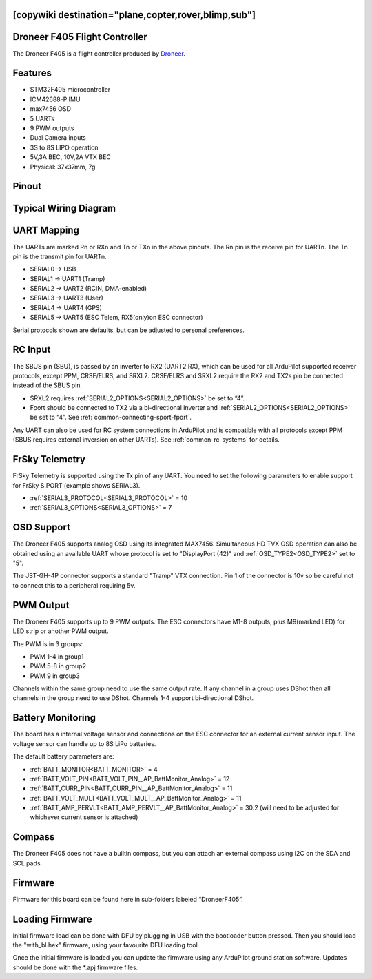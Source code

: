 .. _common-DroneerF405:
[copywiki destination="plane,copter,rover,blimp,sub"]
==============================
Droneer F405 Flight Controller
==============================

The Droneer F405 is a flight controller produced by `Droneer <http://www.droneer.co/>`_.

Features
========

* STM32F405 microcontroller
* ICM42688-P IMU
* max7456 OSD
* 5 UARTs
* 9 PWM outputs
* Dual Camera inputs
* 3S to 8S LIPO operation
* 5V,3A BEC, 10V,2A VTX BEC
* Physical: 37x37mm, 7g

Pinout
======

.. image:: ../../../images/DroneerF405_Board_Bottom.jpg
   :target: ../_images/DroneerF405_Board_Bottom.jpg

.. image:: ../../../images/DroneerF405_Board_Top.jpg
   :target: ../_images/DroneerF405_Board_Top.jpg

Typical Wiring Diagram
======================

.. image:: ../../../images/DroneerF405_wiring.jpg
   :target: ../_images/DroneerF405_wiring.jpg

UART Mapping
============
The UARTs are marked Rn or RXn and Tn or TXn in the above pinouts. The Rn pin is the
receive pin for UARTn. The Tn pin is the transmit pin for UARTn.

* SERIAL0 -> USB
* SERIAL1 -> UART1 (Tramp)
* SERIAL2 -> UART2 (RCIN, DMA-enabled) 
* SERIAL3 -> UART3 (User)
* SERIAL4 -> UART4 (GPS)
* SERIAL5 -> UART5 (ESC Telem, RX5(only)on ESC connector)

Serial protocols shown are defaults, but can be adjusted to personal preferences.

RC Input
========
The SBUS pin (SBU), is passed by an inverter to RX2 (UART2 RX), which can be used for all ArduPilot supported receiver protocols, except PPM, CRSF/ELRS, and SRXL2. CRSF/ELRS and SRXL2 require the RX2 and TX2s pin be connected instead of the SBUS pin.

* SRXL2 requires :ref:`SERIAL2_OPTIONS<SERIAL2_OPTIONS>` be set to “4”.
* Fport should be connected to TX2 via a bi-directional inverter and :ref:`SERIAL2_OPTIONS<SERIAL2_OPTIONS>` be set to “4”. See :ref:`common-connecting-sport-fport`.

Any UART can also be used for RC system connections in ArduPilot and is compatible with all protocols except PPM (SBUS requires external inversion on other UARTs). See :ref:`common-rc-systems` for details.

FrSky Telemetry
===============
FrSky Telemetry is supported using the Tx pin of any UART. You need to set the following parameters to enable support for FrSky S.PORT (example shows SERIAL3).


* :ref:`SERIAL3_PROTOCOL<SERIAL3_PROTOCOL>` = 10
* :ref:`SERIAL3_OPTIONS<SERIAL3_OPTIONS>` = 7

OSD Support
===========
The Droneer F405 supports analog OSD using its integrated MAX7456. Simultaneous HD TVX OSD operation can also be obtained using an available UART whose protocol is set to "DisplayPort (42)" and :ref:`OSD_TYPE2<OSD_TYPE2>` set to "5".

The JST-GH-4P connector supports a standard "Tramp" VTX connection. Pin 1 of the connector is 10v so be careful not to connect this to a peripheral requiring 5v.

PWM Output
==========
The Droneer F405 supports up to 9 PWM outputs. The ESC connectors have M1-8 outputs, plus M9(marked LED) for LED strip or another PWM output.

The PWM is in 3 groups:


* PWM 1-4 in group1
* PWM 5-8 in group2
* PWM 9 in group3

Channels within the same group need to use the same output rate. If
any channel in a group uses DShot then all channels in the group need
to use DShot. Channels 1-4 support bi-directional DShot.

Battery Monitoring
==================
The board has a internal voltage sensor and connections on the ESC connector for an external current sensor input. The voltage sensor can handle up to 8S LiPo batteries.

The default battery parameters are:

* :ref:`BATT_MONITOR<BATT_MONITOR>` = 4
* :ref:`BATT_VOLT_PIN<BATT_VOLT_PIN__AP_BattMonitor_Analog>` = 12
* :ref:`BATT_CURR_PIN<BATT_CURR_PIN__AP_BattMonitor_Analog>` = 11
* :ref:`BATT_VOLT_MULT<BATT_VOLT_MULT__AP_BattMonitor_Analog>` = 11
* :ref:`BATT_AMP_PERVLT<BATT_AMP_PERVLT__AP_BattMonitor_Analog>` = 30.2 (will need to be adjusted for whichever current sensor is attached)

Compass
=======
The Droneer F405 does not have a builtin compass, but you can attach an external compass using I2C on the SDA and SCL pads.

Firmware
========
Firmware for this board can be found here in sub-folders labeled “DroneerF405”.

Loading Firmware
================
Initial firmware load can be done with DFU by plugging in USB with the
bootloader button pressed. Then you should load the "with_bl.hex"
firmware, using your favourite DFU loading tool.

Once the initial firmware is loaded you can update the firmware using
any ArduPilot ground station software. Updates should be done with the
\*.apj firmware files.
